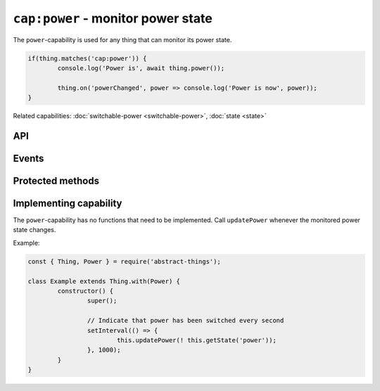 ``cap:power`` - monitor power state
====================================

The ``power``-capability is used for any thing that can monitor its power
state.

.. sourcecode:: js

	if(thing.matches('cap:power')) {
		console.log('Power is', await thing.power());

		thing.on('powerChanged', power => console.log('Power is now', power));
	}

Related capabilities: :doc:`switchable-power <switchable-power>`, :doc:`state <state>`

API
---

.. js:function:: power()

	Get the current power state.

	:returns:
		Promise that resolves to a :doc:`boolean </values/boolean>`
		representing the current power state.

	Example:

	.. sourcecode:: js

		thing.power()
			.then(power => ...)
			.catch(...);

		const powerIsOn = await thing.power();

Events
------

.. describe:: powerChanged

	The current power state has changed. Payload will be current power state
	as a :doc:`boolean </values/boolean>`.

	.. sourcecode:: js

		thing.on('powerChanged', power => console.log('power is now:', power));

Protected methods
-----------------

.. js:function:: updatePower(power)

	Update the current power state of the thing. Will change the state key
	``power`` and emit the ``power`` event.

	:param boolean power: The current power state.

Implementing capability
-----------------------

The ``power``-capability has no functions that need to be implemented. Call
``updatePower`` whenever the monitored power state changes.

Example:

.. sourcecode:: js

	const { Thing, Power } = require('abstract-things');

	class Example extends Thing.with(Power) {
		constructor() {
			super();

			// Indicate that power has been switched every second
			setInterval(() => {
				this.updatePower(! this.getState('power'));
			}, 1000);
		}
	}
